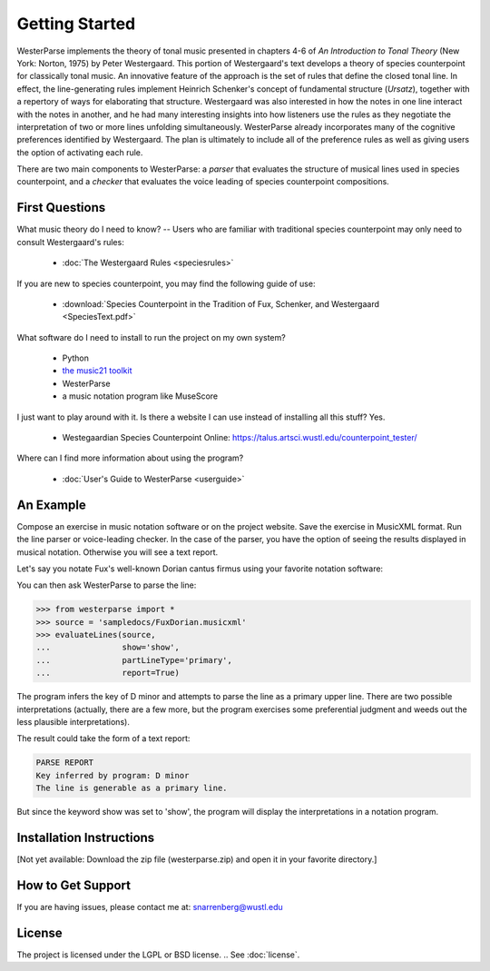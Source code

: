 Getting Started
===============

WesterParse implements the theory of tonal music presented in chapters 4-6 of 
*An Introduction to Tonal Theory* (New York: Norton, 1975) by Peter Westergaard. 
This portion of Westergaard's text develops a theory of species counterpoint for 
classically tonal music. An innovative feature of the approach is the set of rules
that define the closed tonal line. In effect, the line-generating rules implement
Heinrich Schenker's concept of fundamental structure (*Ursatz*), together with a 
repertory of ways for elaborating that structure. Westergaard was also interested in
how the notes in one line interact with the notes in another, and he had many 
interesting insights into how listeners use the rules as they negotiate the interpretation
of two or more lines unfolding simultaneously. WesterParse already incorporates many
of the cognitive preferences identified by Westergaard. The plan is ultimately to include 
all of the preference rules as well as giving users the option of activating each rule.

There are two main components to WesterParse: a *parser* that evaluates the structure of 
musical lines used in species counterpoint, and a *checker* that evaluates the
voice leading of species counterpoint compositions. 

.. image:: https://readthedocs.org/projects/westerparse/badge/?version=latest
   :target: https://westerparse.readthedocs.io/en/latest/?badge=latest
   :alt: Documentation Status
   
   
First Questions
---------------

What music theory do I need to know? -- Users who are familiar with traditional species 
counterpoint may only need to consult Westergaard's rules:

   * :doc:`The Westergaard Rules <speciesrules>` 

If you are new to species counterpoint, you may find the following guide of use:
    
   * :download:`Species Counterpoint in the Tradition of Fux, Schenker, and Westergaard <SpeciesText.pdf>` 

What software do I need to install to run the project on my own system?

   * Python
   * `the music21 toolkit <http://web.mit.edu/music21/>`_
   * WesterParse
   * a music notation program like MuseScore

I just want to play around with it. Is there a website I can use instead of 
installing all this stuff? Yes.

   * Westegaardian Species Counterpoint Online: https://talus.artsci.wustl.edu/counterpoint_tester/

Where can I find more information about using the program?
 
   * :doc:`User's Guide to WesterParse <userguide>`


An Example
----------

Compose an exercise in music notation software or on the project website.
Save the exercise in MusicXML format.
Run the line parser or voice-leading checker.
In the case of the parser, you have the option of seeing 
the results displayed in musical notation. Otherwise you will see a text report.

Let's say you notate Fux's well-known Dorian cantus firmus using your favorite
notation software:

.. image:: images/FuxDorian.png
   :width: 600
   :alt: Fux Dorian cF

You can then ask WesterParse to parse the line:

.. code-block:: python

   >>> from westerparse import *
   >>> source = 'sampledocs/FuxDorian.musicxml'
   >>> evaluateLines(source, 
   ...               show='show', 
   ...               partLineType='primary', 
   ...               report=True)

The program infers the key of D minor and attempts to parse the line as a primary
upper line. There are two possible interpretations (actually, there are a few more,
but the program exercises some preferential judgment and weeds out the less plausible
interpretations). 

The result could take the form of a text report:

.. code-block:: python

   PARSE REPORT
   Key inferred by program: D minor
   The line is generable as a primary line.

But since the keyword show was set to 'show', the program will display the 
interpretations in a notation program.

.. image:: images/FuxDorianP1.png
   :width: 600
   :alt: Fux Dorian cF, as PL1

.. image:: images/FuxDorianP2.png
   :width: 600
   :alt: Fux Dorian cF, as PL2
  

Installation Instructions
-------------------------

[Not yet available: Download the zip file (westerparse.zip) and open it in your favorite directory.]


How to Get Support
------------------

If you are having issues, please contact me at: snarrenberg@wustl.edu

License
-------

The project is licensed under the LGPL or BSD license. 
.. See :doc:`license`.